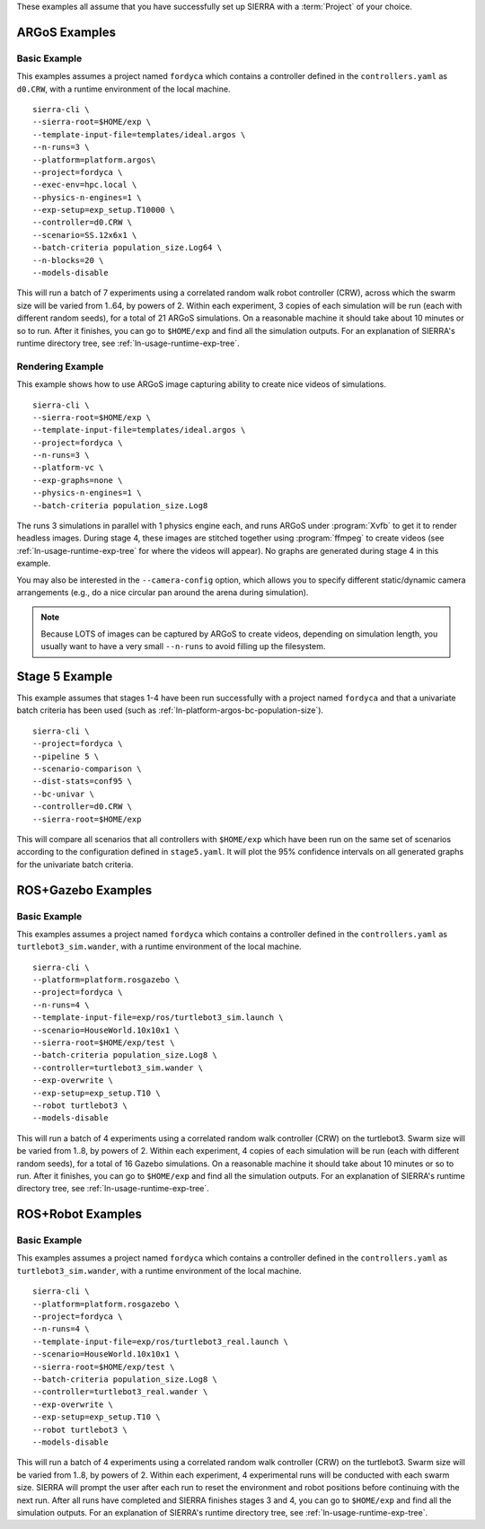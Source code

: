 These examples all assume that you have successfully set up SIERRA with a
:term:`Project` of your choice.

.. _ln-usage-examples:

ARGoS Examples
==============

Basic Example
-------------

This examples assumes a project named ``fordyca`` which contains a controller
defined in the ``controllers.yaml`` as ``d0.CRW``, with a runtime environment of
the local machine.

::

   sierra-cli \
   --sierra-root=$HOME/exp \
   --template-input-file=templates/ideal.argos \
   --n-runs=3 \
   --platform=platform.argos\
   --project=fordyca \
   --exec-env=hpc.local \
   --physics-n-engines=1 \
   --exp-setup=exp_setup.T10000 \
   --controller=d0.CRW \
   --scenario=SS.12x6x1 \
   --batch-criteria population_size.Log64 \
   --n-blocks=20 \
   --models-disable

This will run a batch of 7 experiments using a correlated random walk robot
controller (CRW), across which the swarm size will be varied from 1..64, by
powers of 2. Within each experiment, 3 copies of each simulation will be run
(each with different random seeds), for a total of 21 ARGoS simulations. On a
reasonable machine it should take about 10 minutes or so to run. After it
finishes, you can go to ``$HOME/exp`` and find all the simulation outputs. For
an explanation of SIERRA's runtime directory tree, see
:ref:`ln-usage-runtime-exp-tree`.

Rendering Example
-----------------

This example shows how to use ARGoS image capturing ability to create nice
videos of simulations.

::

   sierra-cli \
   --sierra-root=$HOME/exp \
   --template-input-file=templates/ideal.argos \
   --project=fordyca \
   --n-runs=3 \
   --platform-vc \
   --exp-graphs=none \
   --physics-n-engines=1 \
   --batch-criteria population_size.Log8

The runs 3 simulations in parallel with 1 physics engine each, and runs ARGoS
under :program:`Xvfb` to get it to render headless images. During stage 4, these
images are stitched together using :program:`ffmpeg` to create videos (see
:ref:`ln-usage-runtime-exp-tree` for where the videos will appear). No graphs
are generated during stage 4 in this example.

You may also be interested in the ``--camera-config`` option, which allows you
to specify different static/dynamic camera arrangements (e.g., do a nice
circular pan around the arena during simulation).

.. NOTE:: Because LOTS of images can be captured by ARGoS to create videos,
          depending on simulation length, you usually want to have a very small
          ``--n-runs`` to avoid filling up the filesystem.

Stage 5 Example
===============

This example assumes that stages 1-4 have been run successfully with a project
named ``fordyca`` and that a univariate batch criteria has been used (such as
:ref:`ln-platform-argos-bc-population-size`).

::

   sierra-cli \
   --project=fordyca \
   --pipeline 5 \
   --scenario-comparison \
   --dist-stats=conf95 \
   --bc-univar \
   --controller=d0.CRW \
   --sierra-root=$HOME/exp


This will compare all scenarios that all controllers with ``$HOME/exp`` which
have been run on the same set of scenarios according to the configuration
defined in ``stage5.yaml``. It will plot the 95% confidence intervals on all
generated graphs for the univariate batch criteria.


ROS+Gazebo Examples
===================

Basic Example
-------------

This examples assumes a project named ``fordyca`` which contains a controller
defined in the ``controllers.yaml`` as ``turtlebot3_sim.wander``, with a runtime
environment of the local machine.

::

   sierra-cli \
   --platform=platform.rosgazebo \
   --project=fordyca \
   --n-runs=4 \
   --template-input-file=exp/ros/turtlebot3_sim.launch \
   --scenario=HouseWorld.10x10x1 \
   --sierra-root=$HOME/exp/test \
   --batch-criteria population_size.Log8 \
   --controller=turtlebot3_sim.wander \
   --exp-overwrite \
   --exp-setup=exp_setup.T10 \
   --robot turtlebot3 \
   --models-disable

This will run a batch of 4 experiments using a correlated random walk controller
(CRW) on the turtlebot3. Swarm size will be varied from 1..8, by powers
of 2. Within each experiment, 4 copies of each simulation will be run (each with
different random seeds), for a total of 16 Gazebo simulations. On a reasonable
machine it should take about 10 minutes or so to run. After it finishes, you can
go to ``$HOME/exp`` and find all the simulation outputs. For an explanation of
SIERRA's runtime directory tree, see :ref:`ln-usage-runtime-exp-tree`.

ROS+Robot Examples
===================

Basic Example
-------------

This examples assumes a project named ``fordyca`` which contains a controller
defined in the ``controllers.yaml`` as ``turtlebot3_sim.wander``, with a runtime
environment of the local machine.

::

   sierra-cli \
   --platform=platform.rosgazebo \
   --project=fordyca \
   --n-runs=4 \
   --template-input-file=exp/ros/turtlebot3_real.launch \
   --scenario=HouseWorld.10x10x1 \
   --sierra-root=$HOME/exp/test \
   --batch-criteria population_size.Log8 \
   --controller=turtlebot3_real.wander \
   --exp-overwrite \
   --exp-setup=exp_setup.T10 \
   --robot turtlebot3 \
   --models-disable

This will run a batch of 4 experiments using a correlated random walk controller
(CRW) on the turtlebot3. Swarm size will be varied from 1..8, by powers
of 2. Within each experiment, 4 experimental runs will be conducted with each
swarm size. SIERRA will prompt the user after each run to reset the environment
and robot positions before continuing with the next run. After all runs have
completed and SIERRA finishes stages 3 and 4, you can go to ``$HOME/exp`` and
find all the simulation outputs. For an explanation of SIERRA's runtime
directory tree, see :ref:`ln-usage-runtime-exp-tree`.
